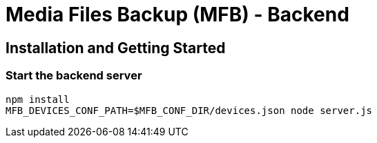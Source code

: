 = Media Files Backup (MFB) - Backend

== Installation and Getting Started

=== Start the backend server
----
npm install
MFB_DEVICES_CONF_PATH=$MFB_CONF_DIR/devices.json node server.js
----